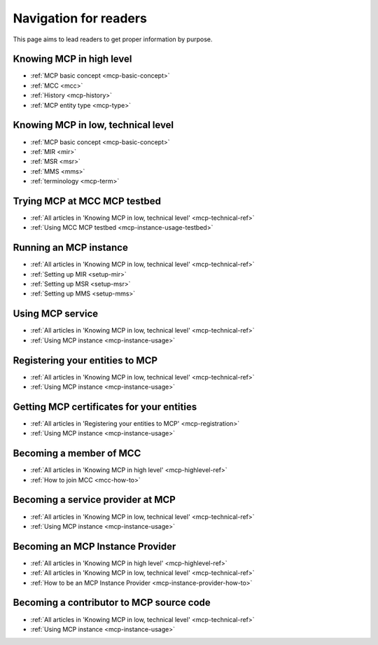 Navigation for readers
======================
This page aims to lead readers to get proper information by purpose.

.. _mcp-highlevel-ref:

Knowing MCP in high level
-----------------------------------
* :ref:`MCP basic concept <mcp-basic-concept>`
* :ref:`MCC <mcc>`
* :ref:`History <mcp-history>`
* :ref:`MCP entity type <mcp-type>`

.. _mcp-technical-ref:

Knowing MCP in low, technical level
---------------------------------------------
* :ref:`MCP basic concept <mcp-basic-concept>`
* :ref:`MIR <mir>`
* :ref:`MSR <msr>`
* :ref:`MMS <mms>`
* :ref:`terminology <mcp-term>`

Trying MCP at MCC MCP testbed
-----------------------------------------------
* :ref:`All articles in 'Knowing MCP in low, technical level' <mcp-technical-ref>`
* :ref:`Using MCC MCP testbed <mcp-instance-usage-testbed>`

Running an MCP instance
-----------------------------------------------
* :ref:`All articles in 'Knowing MCP in low, technical level' <mcp-technical-ref>`
* :ref:`Setting up MIR <setup-mir>`
* :ref:`Setting up MSR <setup-msr>`
* :ref:`Setting up MMS <setup-mms>`

Using MCP service
-------------------------------
* :ref:`All articles in 'Knowing MCP in low, technical level' <mcp-technical-ref>`
* :ref:`Using MCP instance <mcp-instance-usage>`

.. _mcp-registration:

Registering your entities to MCP
-----------------------------------------------------
* :ref:`All articles in 'Knowing MCP in low, technical level' <mcp-technical-ref>`
* :ref:`Using MCP instance <mcp-instance-usage>`

Getting MCP certificates for your entities
-----------------------------------------------------
* :ref:`All articles in 'Registering your entities to MCP' <mcp-registration>`
* :ref:`Using MCP instance <mcp-instance-usage>`

Becoming a member of MCC
-----------------------------------------------------
* :ref:`All articles in 'Knowing MCP in high level' <mcp-highlevel-ref>`
* :ref:`How to join MCC <mcc-how-to>`

Becoming a service provider at MCP
-----------------------------------------------------
* :ref:`All articles in 'Knowing MCP in low, technical level' <mcp-technical-ref>`
* :ref:`Using MCP instance <mcp-instance-usage>`

Becoming an MCP Instance Provider
-----------------------------------------------------
* :ref:`All articles in 'Knowing MCP in high level' <mcp-highlevel-ref>`
* :ref:`All articles in 'Knowing MCP in low, technical level' <mcp-technical-ref>`
* :ref:`How to be an MCP Instance Provider <mcp-instance-provider-how-to>`

Becoming a contributor to MCP source code
-----------------------------------------------------
* :ref:`All articles in 'Knowing MCP in low, technical level' <mcp-technical-ref>`
* :ref:`Using MCP instance <mcp-instance-usage>`
